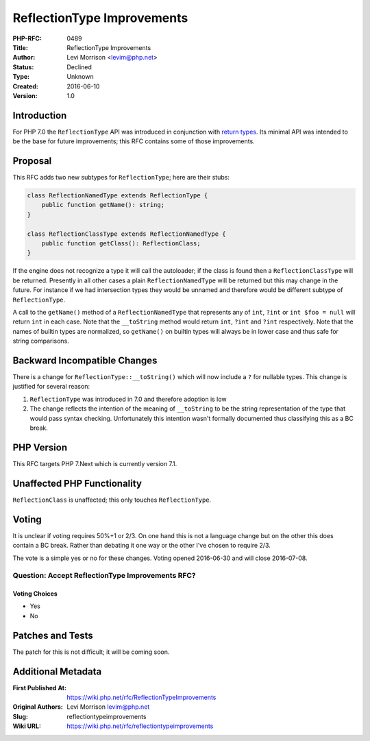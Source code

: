 ReflectionType Improvements
===========================

:PHP-RFC: 0489
:Title: ReflectionType Improvements
:Author: Levi Morrison <levim@php.net>
:Status: Declined
:Type: Unknown
:Created: 2016-06-10
:Version: 1.0

Introduction
------------

For PHP 7.0 the ``ReflectionType`` API was introduced in conjunction
with `return types </rfc//return_types]>`__. Its minimal API was
intended to be the base for future improvements; this RFC contains some
of those improvements.

Proposal
--------

This RFC adds two new subtypes for ``ReflectionType``; here are their
stubs:

.. code:: php

   class ReflectionNamedType extends ReflectionType {
       public function getName(): string;
   }

   class ReflectionClassType extends ReflectionNamedType {
       public function getClass(): ReflectionClass;
   }

If the engine does not recognize a type it will call the autoloader; if
the class is found then a ``ReflectionClassType`` will be returned.
Presently in all other cases a plain ``ReflectionNamedType`` will be
returned but this may change in the future. For instance if we had
intersection types they would be unnamed and therefore would be
different subtype of ``ReflectionType``.

A call to the ``getName()`` method of a ``ReflectionNamedType`` that
represents any of ``int``, ``?int`` or ``int $foo = null`` will return
``int`` in each case. Note that the ``__toString`` method would return
``int``, ``?int`` and ``?int`` respectively. Note that the names of
builtin types are normalized, so ``getName()`` on builtin types will
always be in lower case and thus safe for string comparisons.

Backward Incompatible Changes
-----------------------------

There is a change for ``ReflectionType::__toString()`` which will now
include a ``?`` for nullable types. This change is justified for several
reason:

#. ``ReflectionType`` was introduced in 7.0 and therefore adoption is
   low
#. The change reflects the intention of the meaning of ``__toString`` to
   be the string representation of the type that would pass syntax
   checking. Unfortunately this intention wasn't formally documented
   thus classifying this as a BC break.

PHP Version
-----------

This RFC targets PHP 7.Next which is currently version 7.1.

Unaffected PHP Functionality
----------------------------

``ReflectionClass`` is unaffected; this only touches ``ReflectionType``.

Voting
------

It is unclear if voting requires 50%+1 or 2/3. On one hand this is not a
language change but on the other this does contain a BC break. Rather
than debating it one way or the other I've chosen to require 2/3.

The vote is a simple yes or no for these changes. Voting opened
2016-06-30 and will close 2016-07-08.

Question: Accept ReflectionType Improvements RFC?
~~~~~~~~~~~~~~~~~~~~~~~~~~~~~~~~~~~~~~~~~~~~~~~~~

Voting Choices
^^^^^^^^^^^^^^

-  Yes
-  No

Patches and Tests
-----------------

The patch for this is not difficult; it will be coming soon.

Additional Metadata
-------------------

:First Published At: https://wiki.php.net/rfc/ReflectionTypeImprovements
:Original Authors: Levi Morrison levim@php.net
:Slug: reflectiontypeimprovements
:Wiki URL: https://wiki.php.net/rfc/reflectiontypeimprovements
